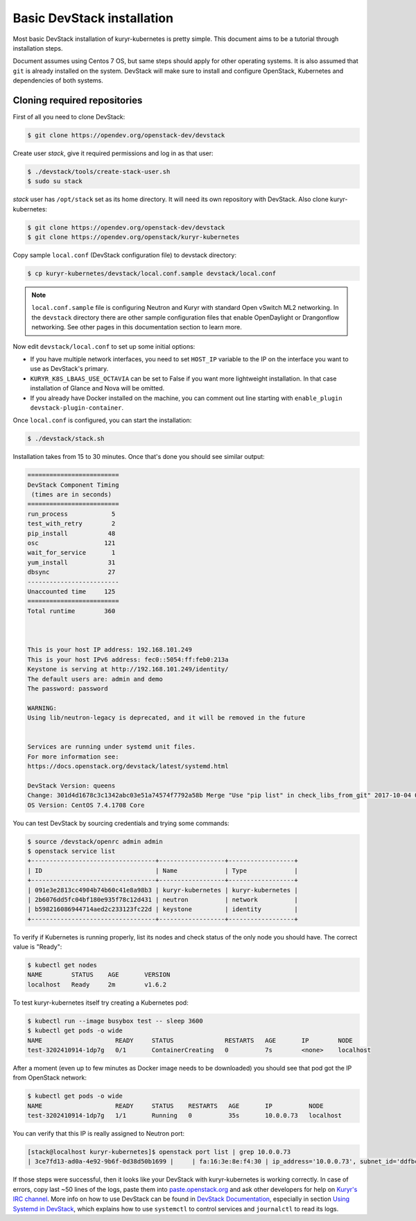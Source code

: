 ===========================
Basic DevStack installation
===========================

Most basic DevStack installation of kuryr-kubernetes is pretty simple. This
document aims to be a tutorial through installation steps.

Document assumes using Centos 7 OS, but same steps should apply for other
operating systems. It is also assumed that ``git`` is already installed on the
system. DevStack will make sure to install and configure OpenStack, Kubernetes
and dependencies of both systems.


Cloning required repositories
-----------------------------

First of all you need to clone DevStack:

.. code-block:: console

   $ git clone https://opendev.org/openstack-dev/devstack

Create user *stack*, give it required permissions and log in as that user:

.. code-block:: console

   $ ./devstack/tools/create-stack-user.sh
   $ sudo su stack

*stack* user has ``/opt/stack`` set as its home directory. It will need its own
repository with DevStack. Also clone kuryr-kubernetes:

.. code-block:: console

   $ git clone https://opendev.org/openstack-dev/devstack
   $ git clone https://opendev.org/openstack/kuryr-kubernetes

Copy sample ``local.conf`` (DevStack configuration file) to devstack
directory:

.. code-block:: console

   $ cp kuryr-kubernetes/devstack/local.conf.sample devstack/local.conf

.. note::

   ``local.conf.sample`` file is configuring Neutron and Kuryr with standard
   Open vSwitch ML2 networking. In the ``devstack`` directory there are other
   sample configuration files that enable OpenDaylight or Drangonflow
   networking. See other pages in this documentation section to learn more.

Now edit ``devstack/local.conf`` to set up some initial options:

* If you have multiple network interfaces, you need to set ``HOST_IP`` variable
  to the IP on the interface you want to use as DevStack's primary.
* ``KURYR_K8S_LBAAS_USE_OCTAVIA`` can be set to False if you want more
  lightweight installation. In that case installation of Glance and Nova will
  be omitted.
* If you already have Docker installed on the machine, you can comment out line
  starting with ``enable_plugin devstack-plugin-container``.

Once ``local.conf`` is configured, you can start the installation:

.. code-block:: console

   $ ./devstack/stack.sh

Installation takes from 15 to 30 minutes. Once that's done you should see
similar output:

.. code-block:: console

   =========================
   DevStack Component Timing
    (times are in seconds)
   =========================
   run_process            5
   test_with_retry        2
   pip_install           48
   osc                  121
   wait_for_service       1
   yum_install           31
   dbsync                27
   -------------------------
   Unaccounted time     125
   =========================
   Total runtime        360



   This is your host IP address: 192.168.101.249
   This is your host IPv6 address: fec0::5054:ff:feb0:213a
   Keystone is serving at http://192.168.101.249/identity/
   The default users are: admin and demo
   The password: password

   WARNING:
   Using lib/neutron-legacy is deprecated, and it will be removed in the future


   Services are running under systemd unit files.
   For more information see:
   https://docs.openstack.org/devstack/latest/systemd.html

   DevStack Version: queens
   Change: 301d4d1678c3c1342abc03e51a74574f7792a58b Merge "Use "pip list" in check_libs_from_git" 2017-10-04 07:22:59 +0000
   OS Version: CentOS 7.4.1708 Core

You can test DevStack by sourcing credentials and trying some commands:

.. code-block:: console

   $ source /devstack/openrc admin admin
   $ openstack service list
   +----------------------------------+------------------+------------------+
   | ID                               | Name             | Type             |
   +----------------------------------+------------------+------------------+
   | 091e3e2813cc4904b74b60c41e8a98b3 | kuryr-kubernetes | kuryr-kubernetes |
   | 2b6076dd5fc04bf180e935f78c12d431 | neutron          | network          |
   | b598216086944714aed2c233123fc22d | keystone         | identity         |
   +----------------------------------+------------------+------------------+

To verify if Kubernetes is running properly, list its nodes and check status of
the only node you should have. The correct value is "Ready":

.. code-block:: console

   $ kubectl get nodes
   NAME        STATUS    AGE       VERSION
   localhost   Ready     2m        v1.6.2

To test kuryr-kubernetes itself try creating a Kubernetes pod:

.. code-block:: console

   $ kubectl run --image busybox test -- sleep 3600
   $ kubectl get pods -o wide
   NAME                    READY     STATUS              RESTARTS   AGE       IP        NODE
   test-3202410914-1dp7g   0/1       ContainerCreating   0          7s        <none>    localhost

After a moment (even up to few minutes as Docker image needs to be downloaded)
you should see that pod got the IP from OpenStack network:

.. code-block:: console

   $ kubectl get pods -o wide
   NAME                    READY     STATUS    RESTARTS   AGE       IP          NODE
   test-3202410914-1dp7g   1/1       Running   0          35s       10.0.0.73   localhost

You can verify that this IP is really assigned to Neutron port:

.. code-block:: console

   [stack@localhost kuryr-kubernetes]$ openstack port list | grep 10.0.0.73
   | 3ce7fd13-ad0a-4e92-9b6f-0d38d50b1699 |     | fa:16:3e:8e:f4:30 | ip_address='10.0.0.73', subnet_id='ddfbc8e9-68da-48f9-8a05-238ea0607e0d' | ACTIVE |

If those steps were successful, then it looks like your DevStack with
kuryr-kubernetes is working correctly. In case of errors, copy last ~50 lines
of the logs, paste them into `paste.openstack.org`_ and ask other developers
for help on `Kuryr's IRC channel`_. More info on how to use DevStack can be
found in `DevStack Documentation`_, especially in section `Using Systemd in
DevStack`_, which explains how to use ``systemctl`` to control services and
``journalctl`` to read its logs.


.. _paste.openstack.org: http://paste.openstack.org
.. _Kuryr's IRC channel: chat.freenode.net:6667/openstack-kuryr
.. _DevStack Documentation: https://docs.openstack.org/devstack/latest/
.. _Using Systemd in DevStack: https://docs.openstack.org/devstack/latest/systemd.html
